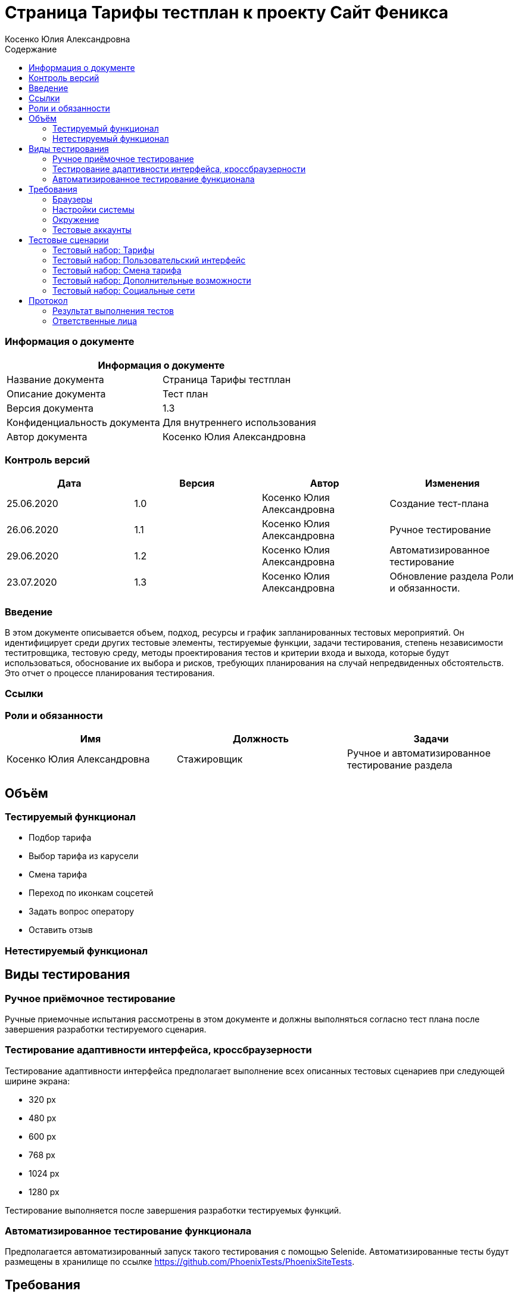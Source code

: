 :DocName: Страница Тарифы тестплан
:DocDescription: Тест план
:ProjectName: Сайт Феникса
:Version: 1.3
:Confidentiality: Для внутреннего использования
:Author:   Косенко Юлия Александровна
//:Jira:  MIGCRM-64
:toc-title: Содержание
:toclevels: 2

:toc: left
:toc-title: Содержание
:toclevels: 3
:pdf-page-size: Letter



= {DocName} к проекту {ProjectName}

=== Информация о документе
|====
2+^|Информация о документе

|Название документа| {DocName}

|Описание документа| {DocDescription}

|Версия документа| {Version}

|Конфиденциальность документа| {Confidentiality}

|Автор документа| {Author}

//|Задача в JIRA| {Jira}

|====

=== Контроль версий

|====
|Дата|Версия|Автор|Изменения

|25.06.2020|1.0| {Author}| Создание тест-плана
|26.06.2020|1.1|{Author}| Ручное тестирование
|29.06.2020|1.2| {Author}| Автоматизированное тестирование
|23.07.2020|1.3| {Author}| Обновление раздела Роли и обязанности.
|====


=== Введение

В этом документе описывается объем, подход, ресурсы и график запланированных тестовых мероприятий. Он идентифицирует среди других тестовые элементы, тестируемые функции, задачи тестирования, степень независимости теститровщика, тестовую среду, методы проектирования тестов и критерии входа и выхода, которые будут использоваться, обоснование их выбора и рисков, требующих планирования на случай непредвиденных обстоятельств. Это отчет о процессе планирования тестирования.

=== Ссылки
//Документ ссылается на техническое описание http://git.phoenix-dnr.ru/msafonov/styleguide/blob/master/docs/documentation.adoc#user-content-%D0%BF%D0%B5%D1%80%D0%B5%D1%87%D0%B5%D0%BD%D1%8C-%D0%BE%D0%BF%D1%80%D0%B5%D0%B4%D0%B5%D0%BB%D0%B5%D0%BD%D0%B8%D0%B9[Техническое задание №]

=== Роли и обязанности

|====
|Имя|Должность|Задачи

|Косенко Юлия Александровна|Стажировщик|Ручное и автоматизированное тестирование раздела
|||
|====

== Объём
=== Тестируемый функционал
* Подбор тарифа
* Выбор тарифа из карусели
* Смена тарифа
* Переход по иконкам соцсетей
* Задать вопрос оператору
* Оставить отзыв

=== Нетестируемый функционал

== Виды тестирования
=== Ручное приёмочное тестирование
Ручные приемочные испытания рассмотрены в этом документе и должны выполняться согласно тест плана после завершения разработки тестируемого сценария.

=== Тестирование адаптивности интерфейса, кроссбраузерности
Тестирование адаптивности интерфейса предполагает выполнение всех описанных тестовых сценариев при следующей ширине экрана:

* 320 px
* 480 px
* 600 px
* 768 px
* 1024 px
* 1280 px

Тестирование выполняется после завершения разработки тестируемых функций.

=== Автоматизированное тестирование функционала
Предполагается автоматизированный запуск такого тестирования с помощью Selenide. Автоматизированные тесты будут размещены в хранилище по ссылке https://github.com/PhoenixTests/PhoenixSiteTests.
//Тесты будут выполняться раз в сутки +++***+++ и настраиваться с помощью Jenkins по адресу +++***+++. Отчеты по результатам тестирования должны отправляться в Telegram bot +++***+++.

== Требования
Требование - это все ресурсы, которые являются обязательными для запуска и оценки приемо-сдаточных испытаний. Перед началом тестирования тестировщик должен обеспечить выполнение всех требований.

=== Браузеры
|====
|Название |Версия

|Firefox | 77.0.1
|Chrome | 83.0.4103.116
|Internet Explorer| 44.18362.449.0
|Opera | 69.0.3686.36
|====

=== Настройки системы
|====
|Название |Версия| Обязательно

|Windows |10| Да
|Linux |Debian | (Нет)
|====

=== Окружение
|====
|Название |Адрес

|Окружение 1| http://phoenix-dnr.ru/rates/
| |
|====

=== Тестовые аккаунты
|====
|Окружение |Название |Логин |Пароль

|Окружение 1| Пользователь |login | password
|====

== Тестовые сценарии
=== Тестовый набор: Тарифы

|===
3+^|TEST-001: Выбор тарифа «Без границ»

3+^|Входная информация
3+^a| * Тестовое окружение открыто
3+^|Тестовые шаги
|№ |Действия| Предполагаемый результат

|1 a|
* Выбор «Звонки внутри сети» – мало

*	Выбор «Интернет» – много

*	Выбор «SMS» – мало

*	Выбор «Звонки в Россию» – много

*	Нажать на кнопку «Подобрать тариф»

a|
* Сайт открыт и доступен

* Раздел «Тарифы» открыт и доступен

* Вывод тарифа «Без границ»

|2 ||
3+^|Результат теста
3+^| Тест пройден
|===

|===
3+^|TEST-002: Выбор тарифа «Комфортный»

3+^|Входная информация
3+^a| * Тестовое окружение открыто
3+^|Тестовые шаги
|№ |Действия| Предполагаемый результат

|1 a|
* Выбор «Звонки внутри сети» – много

*	Выбор «Интернет» – много

*	Выбор «SMS» – много

*	Выбор «Звонки в Россию» – мало

*	Нажать на кнопку «Подобрать тариф»

a|
* Сайт открыт и доступен

* Раздел «Тарифы» открыт и доступен

* Вывод тарифа «Комфортный»

|2 ||
3+^|Результат теста
3+^| Тест пройден
|===

|===
3+^|TEST-003: Выбор тарифа «Удобный»

3+^|Входная информация
3+^a| * Тестовое окружение открыто
3+^|Тестовые шаги
|№ |Действия| Предполагаемый результат

|1 a|
* Выбор «Звонки внутри сети» – много

*	Выбор «Интернет» – нормально

*	Выбор «SMS» – нормально

*	Выбор «Звонки в Россию» – мало

*	Нажать на кнопку «Подобрать тариф»

a|
* Сайт открыт и доступен

* Раздел «Тарифы» открыт и доступен

* Вывод тарифа «Удобный»

|2 ||
3+^|Результат теста
3+^| Тест пройден
|===

|===
3+^|TEST-004: Выбор тарифа «Народный интернет»

3+^|Входная информация
3+^a| * Тестовое окружение открыто
3+^|Тестовые шаги
|№ |Действия| Предполагаемый результат

|1 a|
* Выбор «Звонки внутри сети» – мало

*	Выбор «Интернет» – нормально

*	Выбор «SMS» – мало

*	Выбор «Звонки в Россию» – мало

*	Нажать на кнопку «Подобрать тариф»

a|
* Сайт открыт и доступен

* Раздел «Тарифы» открыт и доступен

* Вывод тарифа «Народный интернет»

|2 ||
3+^|Результат теста
3+^| Тест пройден
|===

|===
3+^|TEST-005: Выбор тарифа из карусели тарифов

3+^|Входная информация
3+^a| * Тестовое окружение открыто
3+^|Тестовые шаги
|№ |Действия| Предполагаемый результат

|1 a|
* С помощью кнопок-стрелок долистать в карусели тарифов до интересующего

* Нажать на кнопку «Подробнее» у интересующего тарифа

a|
* Сайт открыт и доступен

* Раздел «Тарифы» открыт и доступен

* Переход на новую страницу с информацией о тарифе

|2 ||
3+^|Результат теста
3+^| Тест пройден
|===

=== Тестовый набор: Пользовательский интерфейс

|===
3+^|TEST-006: Подбор тарифа

3+^|Входная информация
3+^a| * Тестовое окружение открыто
3+^|Тестовые шаги
|№ |Действия| Предполагаемый результат

|1 a|
* Выбор «Звонки внутри сети», «Интернет», «SMS», «Звонки в Россию»

* Нажатие на кнопку «Подобрать тариф»


a|
* Сайт открыт и доступен

* Раздел «Тарифы» открыт и доступен

* Пользователю высвечивается всплывающее окно с названием подобранного тарифа, абонентской платой, краткой информацией и кнопкой «Подробнее»

|2 ||
3+^|Результат теста
| Тест пройден a|
* Firefox

* Opera

* Chrome
|
| Тест не пройден a|

* Internet Explorer

a| Всплывающее окно выглядит некорректно
|===

|===
3+^|TEST-007: Выбор подробной информации о тарифе

3+^|Входная информация
3+^a| * Тестовое окружение открыто
3+^|Тестовые шаги
|№ |Действия| Предполагаемый результат

|1 a|
* Выбор «Звонки внутри сети», «Интернет», «SMS», «Звонки в Россию»

* Нажатие на кнопку «Подобрать тариф»

* Нажатие на кнопку «Подробнее»

* Возврат на предыдущую страницу

* Изменение значения одного из ползунков

a|
* Сайт открыт и доступен

* Раздел «Тарифы» открыт и доступен

* Возврат на предыдущую страницу выполнен, пользователю доступно всплывающее окно с информацией о подобранном тарифе.

* Значение одного из ползунков изменено

|2 ||
3+^|Результат теста
| Тест не пройден
2+^| Пользователю высвечивается окно с тарифом «Удобный»
|===

|===
3+^|TEST-008: Закрытие всплывающего окна с подобранным тарифом

3+^|Входная информация
3+^a| * Тестовое окружение открыто
3+^|Тестовые шаги
|№ |Действия| Предполагаемый результат

|1 a|
* Выбор «Звонки внутри сети», «Интернет», «SMS», «Звонки в Россию»

* Нажатие на кнопку «Подобрать тариф»

* Нажатие на кнопку крестика, чтобы закрыть всплывающее окно

a|
* Сайт открыт и доступен

* Раздел «Тарифы» открыт и доступен

* Закрытие всплывающего окна с подобранным тарифом

|2 ||
3+^|Результат теста
3+^| Тест пройден
|===

=== Тестовый набор: Смена тарифа

|===
3+^|TEST-009: Смена тарифа в Личном кабинете

3+^|Входная информация
3+^a| * Тестовое окружение открыто
3+^|Тестовые шаги
|№ |Действия| Предполагаемый результат

|1 a|
* Нажатие на ссылку «в Личном кабинете абонента» под каруселью тарифов

a|
* Сайт открыт и доступен

* Раздел «Тарифы» открыт и доступен

* Пользователь переходит на страницу входа в Личный кабинет

|2 ||
3+^|Результат теста
3+^| Тест пройден
|===

|===
3+^|TEST-010: Смена тарифа через Telegram-бот

3+^|Входная информация
3+^a| * Тестовое окружение открыто
3+^|Тестовые шаги
|№ |Действия| Предполагаемый результат

|1 a|
* Нажатие на ссылку «через Telegram-бот «Мой Феникс» под каруселью тарифов

a|
* Сайт открыт и доступен

* Раздел «Тарифы» открыт и доступен

* Открытие Telegram (приложения или сайта)

|2 ||
3+^|Результат теста
3+^| Тест пройден
|===

=== Тестовый набор: Дополнительные возможности

|===
3+^|TEST-011: Задать вопрос оператору

3+^|Входная информация
3+^a| * Тестовое окружение открыто
3+^|Тестовые шаги
|№ |Действия| Предполагаемый результат

|1 a|
* Нажатие на «Задать вопрос оператору» внизу страницы

a|
* Сайт открыт и доступен

* Раздел «Тарифы» открыт и доступен

* Переход в Личный кабинет абонента, где есть возможность задать онлайн вопрос оператору

|2 ||
3+^|Результат теста
3+^| Тест пройден
|===

|===
3+^|TEST-012: Оставить отзыв

3+^|Входная информация
3+^a| * Тестовое окружение открыто
3+^|Тестовые шаги
|№ |Действия| Предполагаемый результат

|1 a|
* Нажатие на «Оставить отзыв» справа страницы

a|
* Сайт открыт и доступен

* Раздел «Тарифы» открыт и доступен

* Переход на страницу заполнения отзыва

|2 ||
3+^|Результат теста
3+^| Тест пройден
|===

=== Тестовый набор: Социальные сети

|===
3+^|TEST-013: Переход на официальную группу Феникс vkontakte

3+^|Входная информация
3+^a| * Тестовое окружение открыто
3+^|Тестовые шаги
|№ |Действия| Предполагаемый результат

|1 a|
* Нажатие на иконку Vkontakte в футере страницы

a|
* Сайт открыт и доступен

* Раздел «Тарифы» открыт и доступен

* Переход сайт https://vk.com/phoenix_071

|2 ||
3+^|Результат теста
3+^| Тест пройден
|===

|===
3+^|TEST-014: Переход на официальную страницу Феникс в instagram

3+^|Входная информация
3+^a| * Тестовое окружение открыто
3+^|Тестовые шаги
|№ |Действия| Предполагаемый результат

|1 a|
* Нажатие на иконку Instagram в футере страницы

a|
* Сайт открыт и доступен

* Раздел «Тарифы» открыт и доступен

* Переход сайт https://www.instagram.com/rosphoenix071/

|2 ||
3+^|Результат теста
3+^| Тест пройден
|===

|===
3+^|TEST-015: Переход на официальную страницу Феникс в twitter

3+^|Входная информация
3+^a| * Тестовое окружение открыто
3+^|Тестовые шаги
|№ |Действия| Предполагаемый результат

|1 a|
* Нажатие на иконку Twitter в футере страницы

a|
* Сайт открыт и доступен

* Раздел «Тарифы» открыт и доступен

* Переход сайт https://twitter.com/Phoenix__071

|2 ||
3+^|Результат теста
3+^| Тест пройден
|===

|===
3+^|TEST-016: Написание письма на почту Info@phoenix-dnr.ru

3+^|Входная информация
3+^a| * Тестовое окружение открыто
3+^|Тестовые шаги
|№ |Действия| Предполагаемый результат

|1 a|
* Нажатие на иконку письма в футере страницы

a|
* Сайт открыт и доступен

* Раздел «Тарифы» открыт и доступен

* Открытие почтового клиента с возможностью написать письмо

|2 ||
3+^|Результат теста
3+^| Тест пройден
|===

== Протокол
=== Результат выполнения тестов

|===
|Вид|Дата|Время|Всего|Пройдено|Не пройдено|Не применимо|Результат

|Ручное приёмочное|26.06.2020|40 мин|16|14|2|0|Падают тесты TEST-006 и TEST-007
|Автоматизированное тестирование|29.06.2020|1 мин 31 сек|31|31|0|0|Все тесты пройдены
|Автоматизированное тестирование|15.07.2020|1 мин 5 сек|31|27|4|0|Падают тесты с подбором тарифа
|===

=== Ответственные лица
|===
|Имя|Должность|Дата|Подпись

|{Author}|Стажировщик|14.07.2020|
|===


